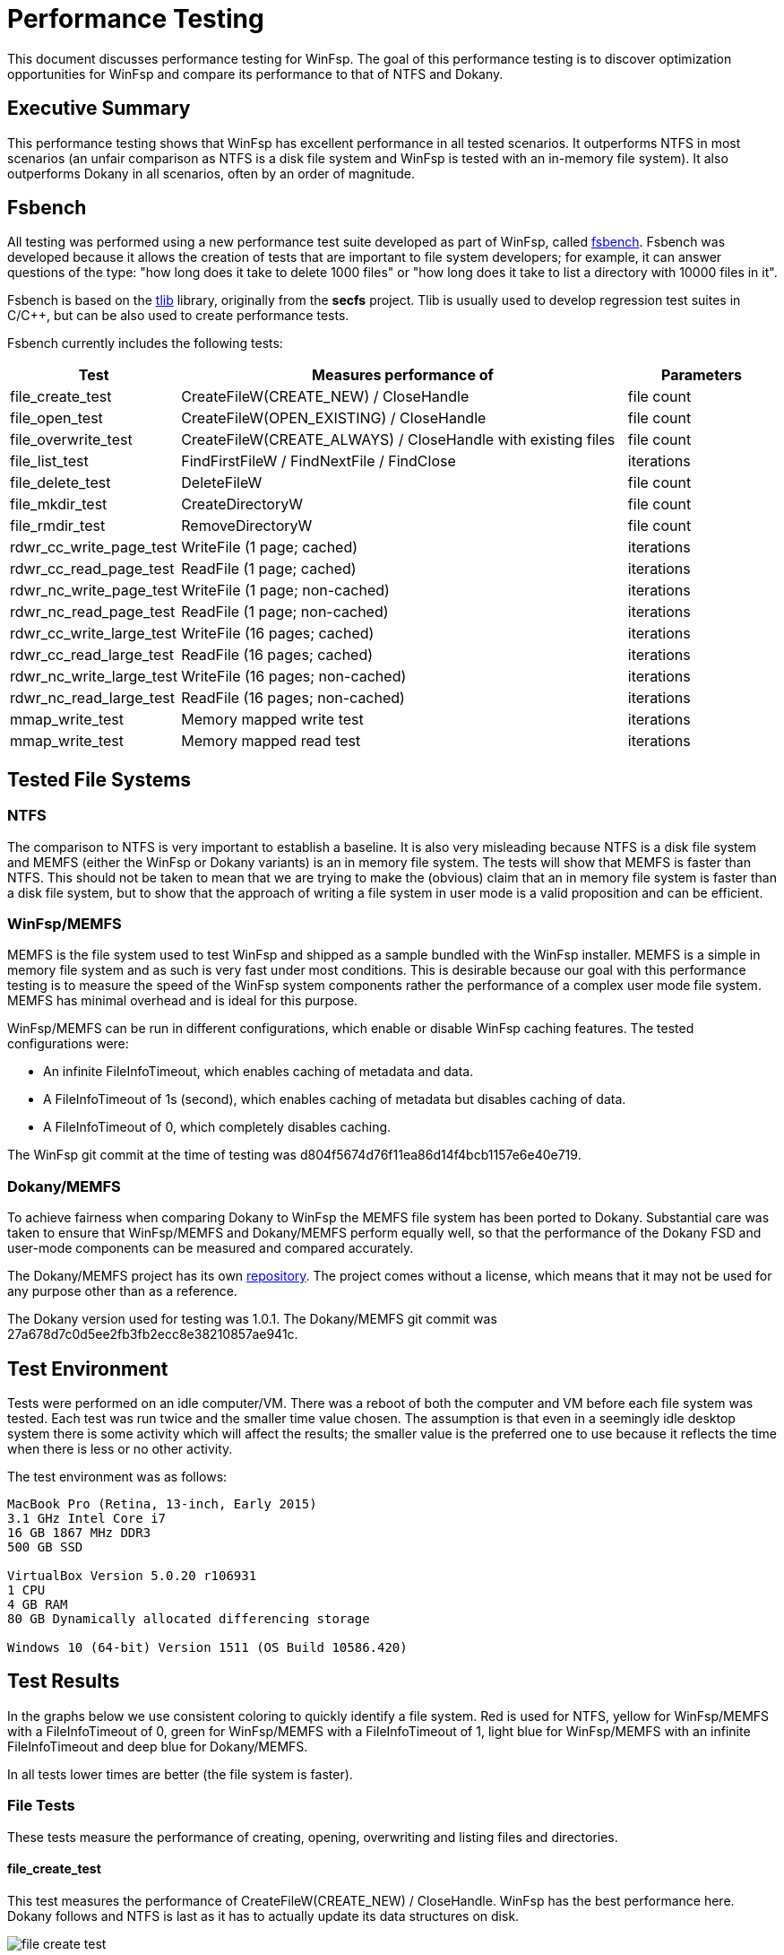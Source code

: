 = Performance Testing

This document discusses performance testing for WinFsp. The goal of this performance testing is to discover optimization opportunities for WinFsp and compare its performance to that of NTFS and Dokany.

== Executive Summary

This performance testing shows that WinFsp has excellent performance in all tested scenarios. It outperforms NTFS in most scenarios (an unfair comparison as NTFS is a disk file system and WinFsp is tested with an in-memory file system). It also outperforms Dokany in all scenarios, often by an order of magnitude.

== Fsbench

All testing was performed using a new performance test suite developed as part of WinFsp, called https://github.com/billziss-gh/winfsp/blob/master/tst/fsbench/fsbench.c[fsbench]. Fsbench was developed because it allows the creation of tests that are important to file system developers; for example, it can answer questions of the type: "how long does it take to delete 1000 files" or "how long does it take to list a directory with 10000 files in it".

Fsbench is based on the https://github.com/billziss-gh/winfsp/tree/master/ext/tlib[tlib] library, originally from the *secfs* project. Tlib is usually used to develop regression test suites in C/C++, but can be also used to create performance tests. 

Fsbench currently includes the following tests:

[width="100%",cols="20%,60%,20%",options="header"]
|===
|Test               |Measures performance of                        |Parameters
|file_create_test   |CreateFileW(CREATE_NEW) / CloseHandle          |file count
|file_open_test     |CreateFileW(OPEN_EXISTING) / CloseHandle       |file count
|file_overwrite_test|CreateFileW(CREATE_ALWAYS) / CloseHandle with existing files|file count
|file_list_test     |FindFirstFileW / FindNextFile / FindClose      |iterations
|file_delete_test   |DeleteFileW                                    |file count
|file_mkdir_test    |CreateDirectoryW                               |file count
|file_rmdir_test    |RemoveDirectoryW                               |file count
|rdwr_cc_write_page_test    |WriteFile (1 page; cached)             |iterations
|rdwr_cc_read_page_test     |ReadFile (1 page; cached)              |iterations
|rdwr_nc_write_page_test    |WriteFile (1 page; non-cached)         |iterations
|rdwr_nc_read_page_test     |ReadFile (1 page; non-cached)          |iterations
|rdwr_cc_write_large_test   |WriteFile (16 pages; cached)           |iterations
|rdwr_cc_read_large_test    |ReadFile (16 pages; cached)            |iterations
|rdwr_nc_write_large_test   |WriteFile (16 pages; non-cached)       |iterations
|rdwr_nc_read_large_test    |ReadFile (16 pages; non-cached)        |iterations
|mmap_write_test    |Memory mapped write test                       |iterations
|mmap_write_test    |Memory mapped read test                        |iterations
|===

== Tested File Systems

=== NTFS

The comparison to NTFS is very important to establish a baseline. It is also very misleading because NTFS is a disk file system and MEMFS (either the WinFsp or Dokany variants) is an in memory file system. The tests will show that MEMFS is faster than NTFS. This should not be taken to mean that we are trying to make the (obvious) claim that an in memory file system is faster than a disk file system, but to show that the approach of writing a file system in user mode is a valid proposition and can be efficient.

=== WinFsp/MEMFS

MEMFS is the file system used to test WinFsp and shipped as a sample bundled with the WinFsp installer. MEMFS is a simple in memory file system and as such is very fast under most conditions. This is desirable because our goal with this performance testing is to measure the speed of the WinFsp system components rather the performance of a complex user mode file system. MEMFS has minimal overhead and is ideal for this purpose.

WinFsp/MEMFS can be run in different configurations, which enable or disable WinFsp caching features. The tested configurations were:

- An infinite FileInfoTimeout, which enables caching of metadata and data.
- A FileInfoTimeout of 1s (second), which enables caching of metadata but disables caching of data.
- A FileInfoTimeout of 0, which completely disables caching.

The WinFsp git commit at the time of testing was d804f5674d76f11ea86d14f4bcb1157e6e40e719.

=== Dokany/MEMFS

To achieve fairness when comparing Dokany to WinFsp the MEMFS file system has been ported to Dokany. Substantial care was taken to ensure that WinFsp/MEMFS and Dokany/MEMFS perform equally well, so that the performance of the Dokany FSD and user-mode components can be measured and compared accurately.

The Dokany/MEMFS project has its own https://github.com/billziss-gh/memfs-dokany[repository]. The project comes without a license, which means that it may not be used for any purpose other than as a reference.

The Dokany version used for testing was 1.0.1. The Dokany/MEMFS git commit was 27a678d7c0d5ee2fb3fb2ecc8e38210857ae941c.

== Test Environment

Tests were performed on an idle computer/VM. There was a reboot of both the computer and VM before each file system was tested. Each test was run twice and the smaller time value chosen. The assumption is that even in a seemingly idle desktop system there is some activity which will affect the results; the smaller value is the preferred one to use because it reflects the time when there is less or no other activity.

The test environment was as follows:
----
MacBook Pro (Retina, 13-inch, Early 2015)
3.1 GHz Intel Core i7
16 GB 1867 MHz DDR3
500 GB SSD

VirtualBox Version 5.0.20 r106931
1 CPU
4 GB RAM
80 GB Dynamically allocated differencing storage

Windows 10 (64-bit) Version 1511 (OS Build 10586.420)
----

== Test Results

In the graphs below we use consistent coloring to quickly identify a file system. Red is used for NTFS, yellow for WinFsp/MEMFS with a FileInfoTimeout of 0, green for WinFsp/MEMFS with a FileInfoTimeout of 1, light blue for WinFsp/MEMFS with an infinite FileInfoTimeout and deep blue for Dokany/MEMFS.

In all tests lower times are better (the file system is faster).

=== File Tests

These tests measure the performance of creating, opening, overwriting and listing files and directories.

==== file_create_test

This test measures the performance of CreateFileW(CREATE_NEW) / CloseHandle. WinFsp has the best performance here. Dokany follows and NTFS is last as it has to actually update its data structures on disk.

ifdef::env-browser[chart::line[data-uri="perf-tests/file_create_test.csv",file="perf-tests/file_create_test.png",opt="x-label=file count,y-label=time"]]
ifndef::env-browser[image::perf-tests/file_create_test.png[]]

==== file_open_test

This test measures the performance of CreateFileW(OPEN_EXISTING) / CloseHandle. WinFsp again has the best (although uneven) performance, followed by NTFS and then Dokany.

WinFsp appears to have very uneven performance here. In particular notice that opening 1000 files is slower than opening 2000 files, which makes no sense! I suspect that the test observes an initial acquisition of resouces when the test first starts, which is not necessary when the test runs for 2000 files at a later time. This uneven performance should probably be investigated in the future.

ifdef::env-browser[chart::line[data-uri="perf-tests/file_open_test.csv",file="perf-tests/file_open_test.png",opt="x-label=file count,y-label=time"]]
ifndef::env-browser[image::perf-tests/file_open_test.png[]]

==== file_overwrite_test

This test measures the performance of CreateFileW(CREATE_ALWAYS) / CloseHandle. WinFsp is fastest, followed by NTFS and then Dokany.

ifdef::env-browser[chart::line[data-uri="perf-tests/file_overwrite_test.csv",file="perf-tests/file_overwrite_test.png",opt="x-label=file count,y-label=time"]]
ifndef::env-browser[image::perf-tests/file_overwrite_test.png[]]

==== file_list_test

This test measures the performance of FindFirstFileW / FindNextFile / FindClose. NTFS wins this scenario, likely because it can satisfy the list operation from cache. WinFsp has overall good performance. Dokany appears to show slightly quadratic performance in this scenario.

ifdef::env-browser[chart::line[data-uri="perf-tests/file_list_test.csv",file="perf-tests/file_list_test.png",opt="x-label=file count,y-label=time"]]
ifndef::env-browser[image::perf-tests/file_list_test.png[]]

==== file_delete_test

This test measures the performance of DeleteFileW. WinFsp has the best performance, followed by Dokany and NTFS with very similar performance.

ifdef::env-browser[chart::line[data-uri="perf-tests/file_delete_test.csv",file="perf-tests/file_delete_test.png",opt="x-label=file count,y-label=time"]]
ifndef::env-browser[image::perf-tests/file_delete_test.png[]]

=== Read/Write Tests

These tests measure the performance of cached, non-cached and memory-mapped I/O.

==== rdwr_cc_write_page_test

This test measures the performance of cached WriteFile with 1 page writes. NTFS and WinFsp with an infinite FileInfoTimeout have the best performance, with a clear edge to NTFS (likely because of its use of FastIO, which WinFsp does not currently support). WinFsp with a FileInfoTimeout of 0 or 1 performance is next, because WinFsp does not use the NTOS Cache Manager in this scenario. Dokany performance is last.

ifdef::env-browser[chart::line[data-uri="perf-tests/rdwr_cc_write_page_test.csv",file="perf-tests/rdwr_cc_write_page_test.png",opt="x-label=iterations,y-label=time"]]
ifndef::env-browser[image::perf-tests/rdwr_cc_write_page_test.png[]]

==== rdwr_cc_read_page_test

This test measures the performance of cached ReadFile with 1 page reads. The results here are very similar to the rdwr_cc_write_page_test case and similar comments apply.

ifdef::env-browser[chart::line[data-uri="perf-tests/rdwr_cc_read_page_test.csv",file="perf-tests/rdwr_cc_read_page_test.png",opt="x-label=iterations,y-label=time"]]
ifndef::env-browser[image::perf-tests/rdwr_cc_read_page_test.png[]]

==== rdwr_nc_write_test

This test measures the performance of non-cached WriteFile with 1 page writes. WinFsp has the best performance, followed by Dokany. NTFS shows bad performance, which of course make sense as we are asking it to write all data to the disk.

ifdef::env-browser[chart::line[data-uri="perf-tests/rdwr_nc_write_page_test.csv",file="perf-tests/rdwr_nc_write_page_test.png",opt="x-label=iterations,y-label=time"]]
ifndef::env-browser[image::perf-tests/rdwr_nc_write_page_test.png[]]

==== rdwr_nc_read_page_test

This test measures the performance of non-cached ReadFile with 1 page reads. The results here are very similar to the rdwr_nc_write_page_test case and similar comments apply.

ifdef::env-browser[chart::line[data-uri="perf-tests/rdwr_nc_read_page_test.csv",file="perf-tests/rdwr_nc_read_page_test.png",opt="x-label=iterations,y-label=time"]]
ifndef::env-browser[image::perf-tests/rdwr_nc_read_page_test.png[]]

==== mmap_write_test

This test measures the performance of memory mapped writes. NTFS and WinFsp seem to have identical performance here, which actually makes sense because memory mapped I/O is effectively always cached and most of the actual I/O is done asynchronously by the system.

There are no results for Dokany as it seems to (still) not support memory mapped files:

----
Y:\>c:\Users\billziss\Projects\winfsp\build\VStudio\build\Release\fsbench-x64.exe --mmap=100 mmap*
mmap_write_test........................ KO
    ASSERT(0 != Mapping) failed at fsbench.c:226:mmap_dotest
----

ifdef::env-browser[chart::line[data-uri="perf-tests/mmap_write_test.csv",file="perf-tests/mmap_write_test.png",opt="x-label=iterations,y-label=time"]]
ifndef::env-browser[image::perf-tests/mmap_write_test.png[]]

==== mmap_read_test

This test measures the performance of memory mapped reads. Again NTFS and WinFsp seem to have identical performance here.

There are no results for Dokany as it faces the same issue as with mmap_write_test.

ifdef::env-browser[chart::line[data-uri="perf-tests/mmap_read_test.csv",file="perf-tests/mmap_read_test.png",opt="x-label=iterations,y-label=time"]]
ifndef::env-browser[image::perf-tests/mmap_read_test.png[]]
